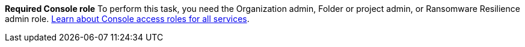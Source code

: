 *Required Console role*
To perform this task, you need the Organization admin, Folder or project admin, or Ransomware Resilience admin role. link:https://docs.netapp.com/us-en/bluexp-setup-admin/reference-iam-predefined-roles.html[Learn about Console access roles for all services^].